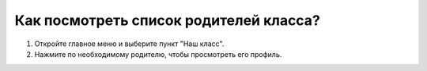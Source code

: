 Как посмотреть список родителей класса?
---------------------------------------

.. image:: ../_images/02-our-class/7.png  

1. Откройте главное меню и выберите пункт "Наш класс".

2. Нажмите по необходимому родителю, чтобы просмотреть его профиль.

